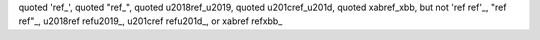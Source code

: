 quoted 'ref_', quoted "ref_",
quoted \u2018ref_\u2019, quoted \u201cref_\u201d,
quoted \xabref_\xbb,
but not 'ref ref'_, "ref ref"_, \u2018ref ref\u2019_,
\u201cref ref\u201d_, or \xabref ref\xbb_
